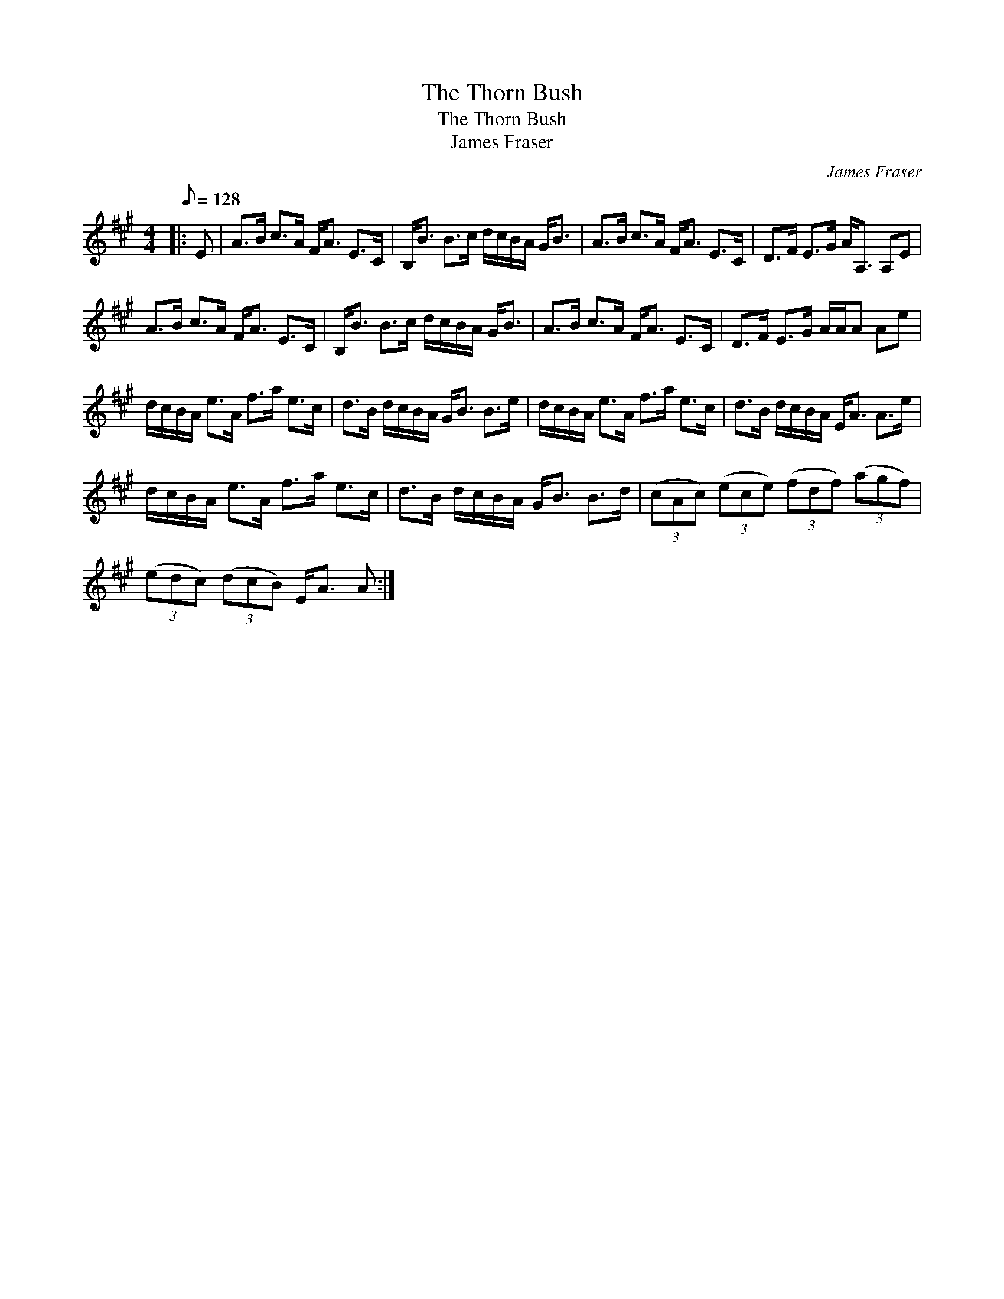 X:1
T:The Thorn Bush
T:The Thorn Bush
T:James Fraser
C:James Fraser
L:1/8
Q:1/8=128
M:4/4
K:A
V:1 treble 
V:1
|: E | A>B c>A F<A E>C | B,<B B>c d/c/B/A/ G<B | A>B c>A F<A E>C | D>F E>G A<A, A,E | %5
 A>B c>A F<A E>C | B,<B B>c d/c/B/A/ G<B | A>B c>A F<A E>C | D>F E>G A/A/A Ae | %9
 d/c/B/A/ e>A f>a e>c | d>B d/c/B/A/ G<B B>e | d/c/B/A/ e>A f>a e>c | d>B d/c/B/A/ E<A A>e | %13
 d/c/B/A/ e>A f>a e>c | d>B d/c/B/A/ G<B B>d | (3(cAc) (3(ece) (3(fdf) (3(agf) | %16
 (3(edc) (3(dcB) E<A A :| %17

